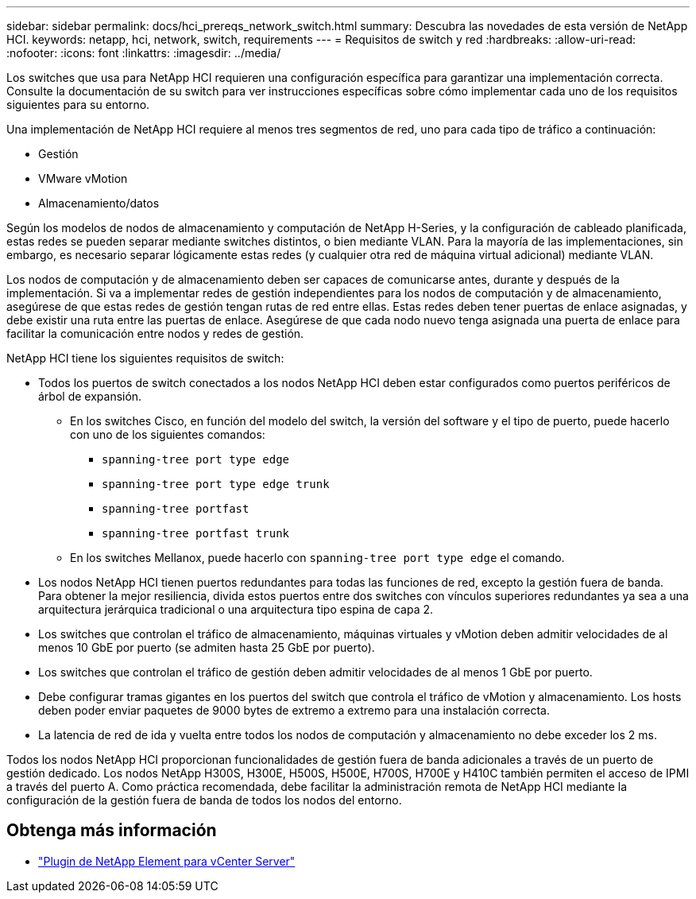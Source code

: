 ---
sidebar: sidebar 
permalink: docs/hci_prereqs_network_switch.html 
summary: Descubra las novedades de esta versión de NetApp HCI. 
keywords: netapp, hci, network, switch, requirements 
---
= Requisitos de switch y red
:hardbreaks:
:allow-uri-read: 
:nofooter: 
:icons: font
:linkattrs: 
:imagesdir: ../media/


[role="lead"]
Los switches que usa para NetApp HCI requieren una configuración específica para garantizar una implementación correcta. Consulte la documentación de su switch para ver instrucciones específicas sobre cómo implementar cada uno de los requisitos siguientes para su entorno.

Una implementación de NetApp HCI requiere al menos tres segmentos de red, uno para cada tipo de tráfico a continuación:

* Gestión
* VMware vMotion
* Almacenamiento/datos


Según los modelos de nodos de almacenamiento y computación de NetApp H-Series, y la configuración de cableado planificada, estas redes se pueden separar mediante switches distintos, o bien mediante VLAN. Para la mayoría de las implementaciones, sin embargo, es necesario separar lógicamente estas redes (y cualquier otra red de máquina virtual adicional) mediante VLAN.

Los nodos de computación y de almacenamiento deben ser capaces de comunicarse antes, durante y después de la implementación. Si va a implementar redes de gestión independientes para los nodos de computación y de almacenamiento, asegúrese de que estas redes de gestión tengan rutas de red entre ellas. Estas redes deben tener puertas de enlace asignadas, y debe existir una ruta entre las puertas de enlace. Asegúrese de que cada nodo nuevo tenga asignada una puerta de enlace para facilitar la comunicación entre nodos y redes de gestión.

NetApp HCI tiene los siguientes requisitos de switch:

* Todos los puertos de switch conectados a los nodos NetApp HCI deben estar configurados como puertos periféricos de árbol de expansión.
+
** En los switches Cisco, en función del modelo del switch, la versión del software y el tipo de puerto, puede hacerlo con uno de los siguientes comandos:
+
*** `spanning-tree port type edge`
*** `spanning-tree port type edge trunk`
*** `spanning-tree portfast`
*** `spanning-tree portfast trunk`


** En los switches Mellanox, puede hacerlo con `spanning-tree port type edge` el comando.


* Los nodos NetApp HCI tienen puertos redundantes para todas las funciones de red, excepto la gestión fuera de banda. Para obtener la mejor resiliencia, divida estos puertos entre dos switches con vínculos superiores redundantes ya sea a una arquitectura jerárquica tradicional o una arquitectura tipo espina de capa 2.
* Los switches que controlan el tráfico de almacenamiento, máquinas virtuales y vMotion deben admitir velocidades de al menos 10 GbE por puerto (se admiten hasta 25 GbE por puerto).
* Los switches que controlan el tráfico de gestión deben admitir velocidades de al menos 1 GbE por puerto.
* Debe configurar tramas gigantes en los puertos del switch que controla el tráfico de vMotion y almacenamiento. Los hosts deben poder enviar paquetes de 9000 bytes de extremo a extremo para una instalación correcta.
* La latencia de red de ida y vuelta entre todos los nodos de computación y almacenamiento no debe exceder los 2 ms.


Todos los nodos NetApp HCI proporcionan funcionalidades de gestión fuera de banda adicionales a través de un puerto de gestión dedicado. Los nodos NetApp H300S, H300E, H500S, H500E, H700S, H700E y H410C también permiten el acceso de IPMI a través del puerto A. Como práctica recomendada, debe facilitar la administración remota de NetApp HCI mediante la configuración de la gestión fuera de banda de todos los nodos del entorno.

[discrete]
== Obtenga más información

* https://docs.netapp.com/us-en/vcp/index.html["Plugin de NetApp Element para vCenter Server"^]

